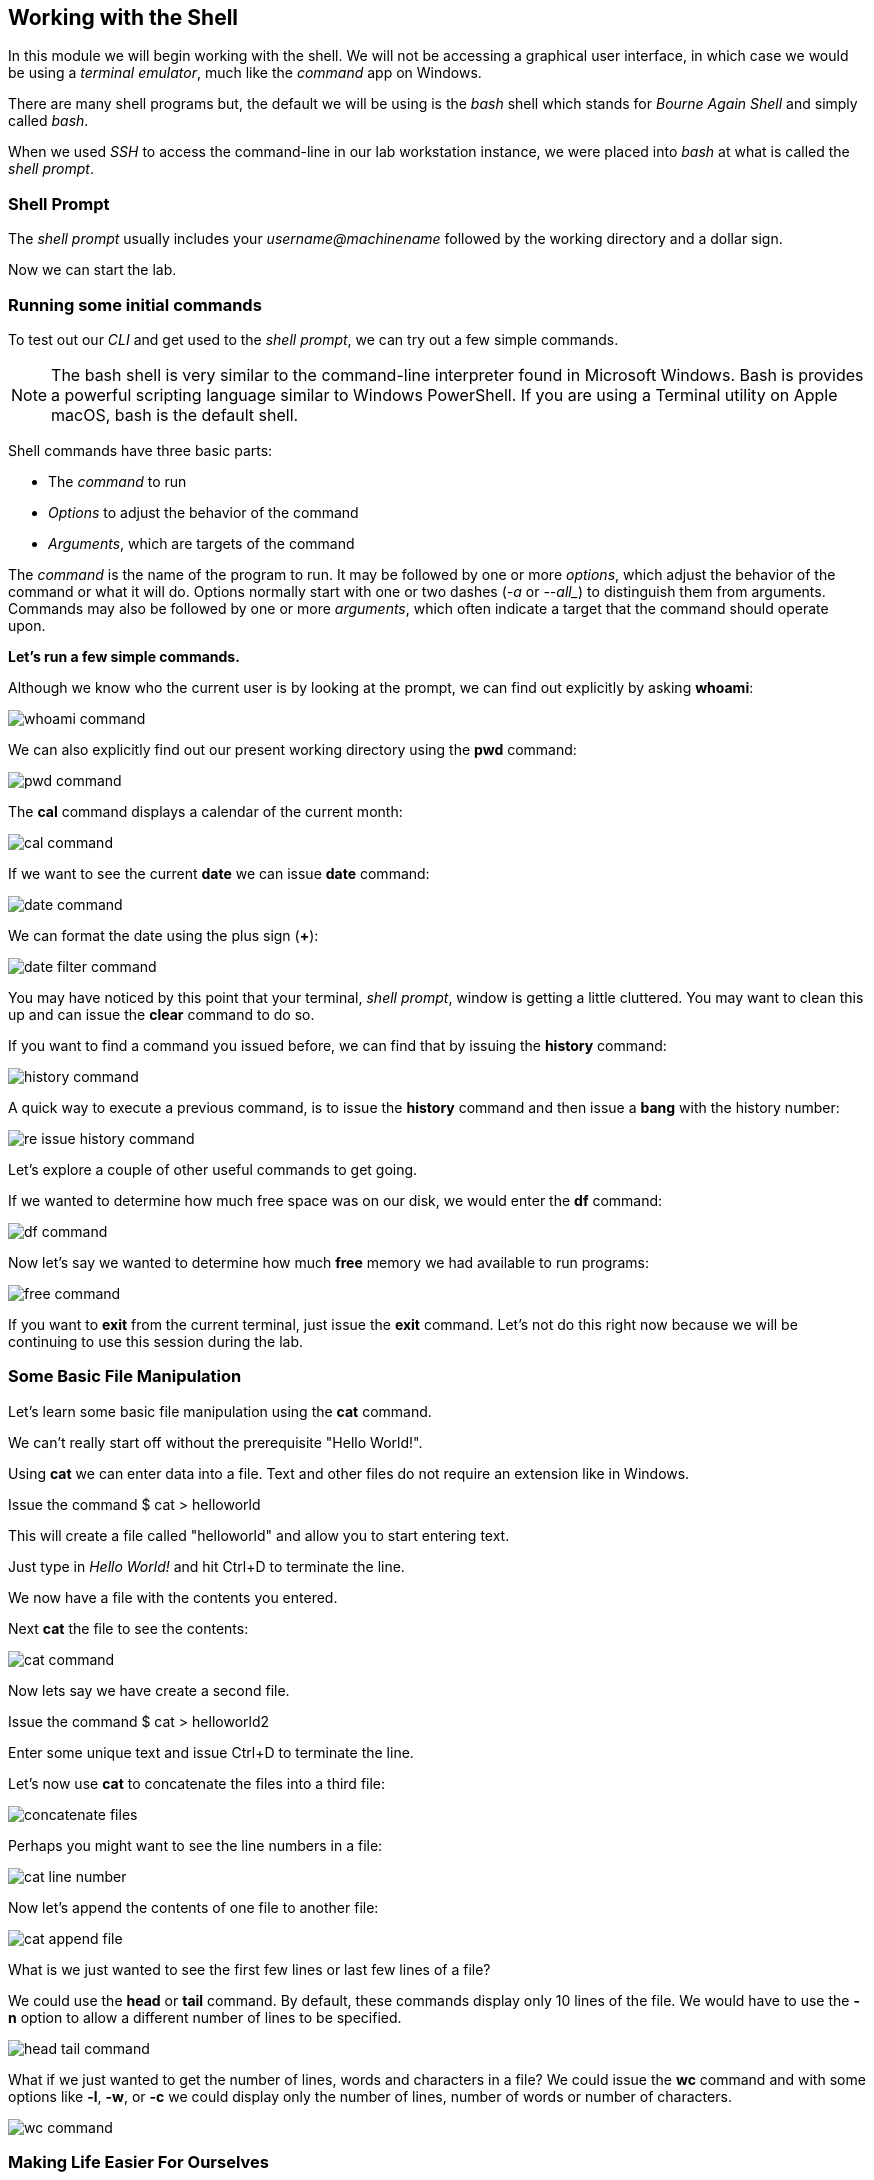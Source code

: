 == Working with the Shell

In this module we will begin working with the shell.  We will not be accessing a graphical user interface, in which case we would be using a _terminal emulator_, much like the _command_ app on Windows.

There are many shell programs but, the default we will be using is the _bash_ shell which stands for _Bourne Again Shell_ and simply called _bash_.

When we used _SSH_ to access the command-line in our lab workstation instance, we were placed into _bash_ at what is called the _shell prompt_.

=== Shell Prompt

The _shell prompt_ usually includes your _username@machinename_ followed by the working directory and a dollar sign.

Now we can start the lab.

=== Running some initial commands

To test out our _CLI_ and get used to the _shell prompt_, we can try out a few simple commands.


[NOTE]
The bash shell is very similar to the command-line interpreter found in Microsoft Windows.
Bash is provides a powerful scripting language similar to Windows PowerShell.  If you are using a Terminal utility on Apple macOS, bash is the default shell.

Shell commands have three basic parts:

* The _command_ to run
* _Options_ to adjust the behavior of the command
* _Arguments_, which are targets of the command

The _command_ is the name of the program to run.  It may be followed by one or more _options_, which adjust the behavior of the command or what it will do.  Options normally start with one or two dashes (_-a_ or _--all__) to distinguish them from arguments.  Commands may also be followed by one or more _arguments_, which often indicate a target that the command should operate upon.

*Let's run a few simple commands.*

Although we know who the current user is by looking at the prompt, we can find out explicitly by asking *whoami*:

image::./images/whoami-command.png[]

We can also explicitly find out our present working directory using the *pwd* command:

image::./images/pwd-command.png[]

The *cal* command displays a calendar of the current month:

image::./images/cal-command.png[]

If we want to see the current *date* we can issue *date* command:

image::./images/date-command.png[]

We can format the date using the plus sign (*+*):

image::./images/date-filter-command.png[]

You may have noticed by this point that your terminal, _shell prompt_, window is getting a little cluttered.
You may want to clean this up and can issue the *clear* command to do so.

If you want to find a command you issued before, we can find that by issuing the *history* command:

image::./images/history-command.png[]

A quick way to execute a previous command, is to issue the *history* command and then issue a *bang* with the history number:

image::./images/re-issue-history-command.png[]

Let's explore a couple of other useful commands to get going.

If we wanted to determine how much free space was on our disk, we would enter the *df* command:

image::./images/df-command.png[]

Now let's say we wanted to determine how much *free* memory we had available to run programs:

image::./images/free-command.png[]

If you want to *exit* from the current terminal, just issue the *exit* command.
Let's not do this right now because we will be continuing to use this session during the lab.

=== Some Basic File Manipulation

Let's learn some basic file manipulation using the *cat* command.

We can't really start off without the prerequisite "Hello World!".

Using *cat* we can enter data into a file.  Text and other files do not require an extension like in Windows.

Issue the command $ cat > helloworld

This will create a file called "helloworld" and allow you to start entering text.

Just type in _Hello World!_ and hit Ctrl+D to terminate the line.

We now have a file with the contents you entered.

Next *cat* the file to see the contents:

image::./images/cat-command.png[]

Now lets say we have create a second file.

Issue the command $ cat > helloworld2

Enter some unique text and issue Ctrl+D to terminate the line.

Let's now use *cat* to concatenate the files into a third file:

image::./images/concatenate-files.png[]

Perhaps you might want to see the line numbers in a file:

image::./images/cat-line-number.png[]

Now let's append the contents of one file to another file:

image::./images/cat-append-file.png[]

What is we just wanted to see the first few lines or last few lines of a file?

We could use the *head* or *tail* command.  By default, these commands display only 10 lines of the file.
We would have to use the *-n* option to allow a different number of lines to be specified.

image::./images/head-tail-command.png[]

What if we just wanted to get the number of lines, words and characters in a file?
We could issue the *wc* command and with some options like *-l*, *-w*, or *-c* we could display only the number of lines,
 number of words or number of characters.

image::./images/wc-command.png[]

=== Making Life Easier For Ourselves

Although there are many things we can automate with the shell, there are a few things we can
take advantage of which make moving around in the shell easier.

*Tab Completion*

_Tab completion_ allows us to complete commands or file names after we have typed enough at the prompt
to make it unique.

$ hel Tab+Tab

image:./images/hel-tab-tab.png[]

or

$ ls hello Tab produces $ ls helloworld

*Editing a Command Line*

_Some powerful editing command-line shortcuts_

image:./images/command-line-shortcuts.png[]

=== Conclusion

In this workshop module, we have:

* Logging into a bash shell
* Learned the basic syntax of issuing commands from the command-line in a bash shell
